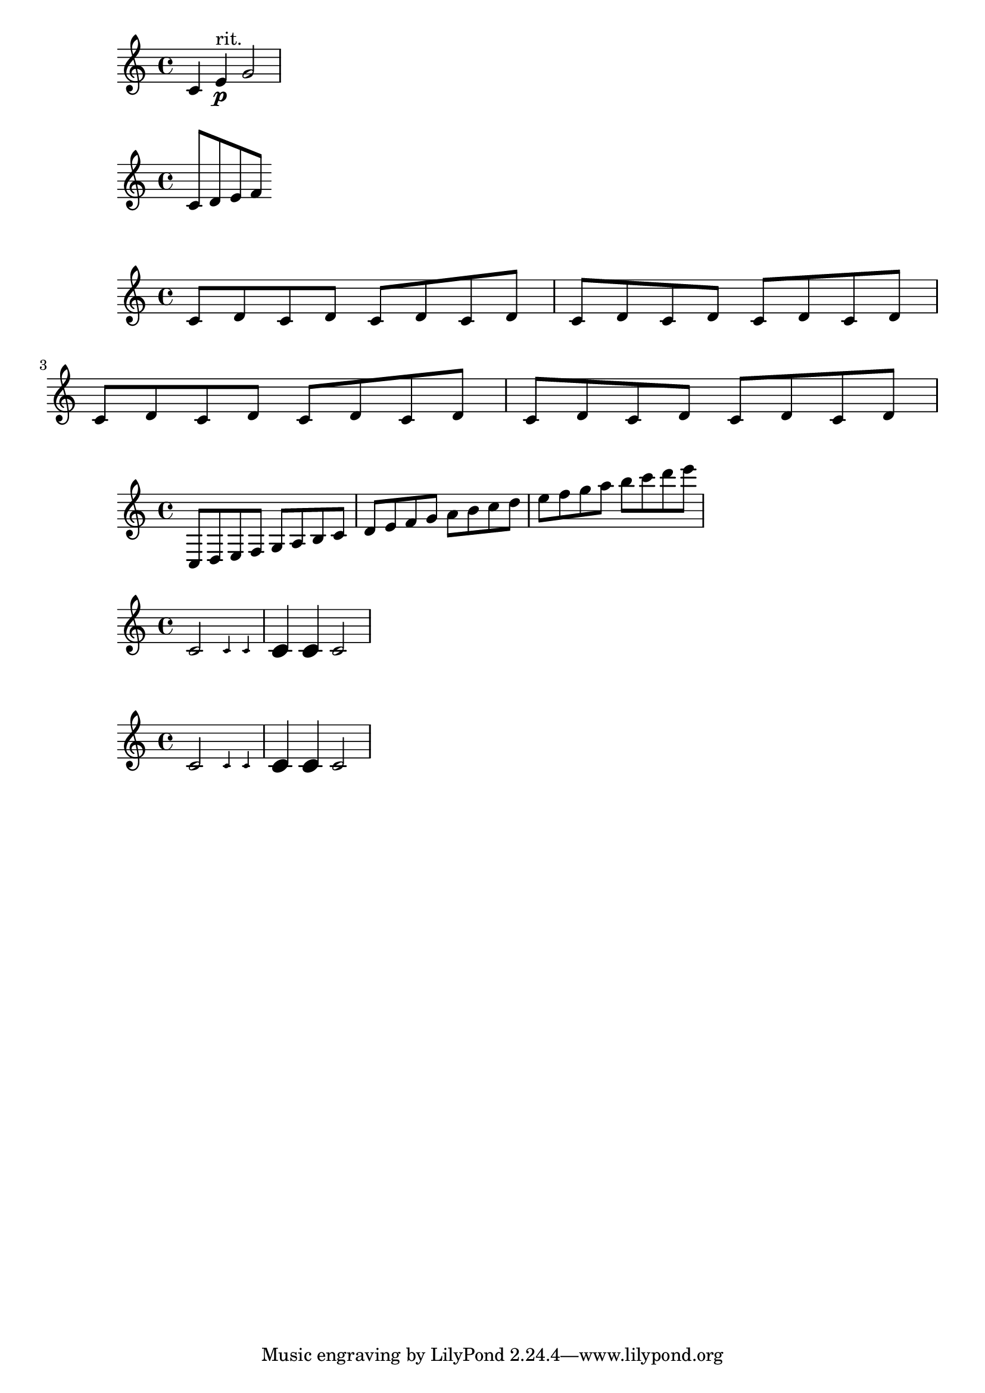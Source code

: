 \version "2.24.0"

% 2.1 LilyPond code blocks

% http://lilypond.org/doc/v2.18/Documentation/extending/lilypond-code-blocks

% LilyPond code block looks like
% #{ LilyPond code #}

ritpp = #(define-event-function (parser location) ()
          #{ ^"rit." \p #}
        )

{ c'4 e'4\ritpp g'2 }

% Basic function format

% Scheme function

% function =
% #(define-scheme-function
%   (parser location arg1 arg2 …)
%   (type1? type2? …)
%   body)

% Music function


% function =
% #(define-music-function
%   (parser location arg1 arg2 …)
%   (type1? type2? …)
%   body)

% body is usually a LilyPond code block

% predefined type predicates
% http://lilypond.org/doc/v2.18/Documentation/notation/predefined-type-predicates

% 2.3.4 Intermediate substitution functions

manualBeam = 
#(define-music-function (parser location beg-end)
  (pair?)
  #{
  \once \override Beam.positions = #beg-end
  #})

\relative c' {
  \manualBeam #'(6 . 3) c8 d e f
}

manualBeamTwo = 
#(define-music-function (parser location beg end)
  (number? number?)
  #{
  \once \override Beam.positions = #(cons beg end)
  #})

\relative c' {
  \manualBeam #'(1 . 1) c8 d 
  \manualBeam #'(1 . 2) c8 d 
  \manualBeam #'(1 . 3) c8 d 
  \manualBeam #'(1 . 4) c8 d 

  \manualBeam #'(2 . 1) c8 d 
  \manualBeam #'(2 . 2) c8 d 
  \manualBeam #'(2 . 3) c8 d 
  \manualBeam #'(2 . 4) c8 d \break

  \manualBeamTwo #1 #1 c8 d
  \manualBeamTwo #1 #2 c8 d 
  \manualBeamTwo #1 #3 c8 d
  \manualBeamTwo #1 #4 c8 d 

  \manualBeamTwo #2 #1 c8 d
  \manualBeamTwo #4 #5 c8 d 
  \manualBeamTwo #2 #3 c8 d
  \manualBeamTwo #2 #4 c8 d 
}


crossStaff = 
#(define-music-function (parser location notes) (ly:music?)
  (_i "Create cross-staff stems")
  #{
  \temporary \override Stem.cross-staff = #cross-staff-connect
  \temporary \override Flag.style = #'no-flag
  #notes
  \revert Stem.cross-staff
  \revert Flag.style
#})

notes = \relative c {
  c8 d e f  g a b c 
  d e f g  a b c d
  e f g a  b c d e
}

\crossStaff \notes

% 2.3.5 Mathematics in functions

AltOn = 
#(define-music-function (parser location mag)
  (number?)
  #{
  \override Stem.length = #(* 7.0 mag)
  \override NoteHead.font-size = 
  #(inexact->exact (* (/ 6.0 (log 2.0)) (log mag)))
  #} )

AltOff = {
  \revert Stem.length
  \revert NoteHead.font-size
}

\relative c' {
  c2 \AltOn #0.5 c4 c
  \AltOn #1.5 c c \AltOff c2
}

withAlt = #(define-music-function (parser location mag music)
            (number? ly:music?)
            #{
              \override Stem.length = #(* 7.0 mag)
              \override NoteHead.font-size = 
            #(inexact->exact (* (/ 6.0 (log 2.0)) (log mag)))
            #music
            \revert Stem.length
            \revert NoteHead.font-size
            #} )


\relative c' {
  c2 \withAlt #0.5 { c4 c }
  \withAlt #1.5 { c c } c2
}
